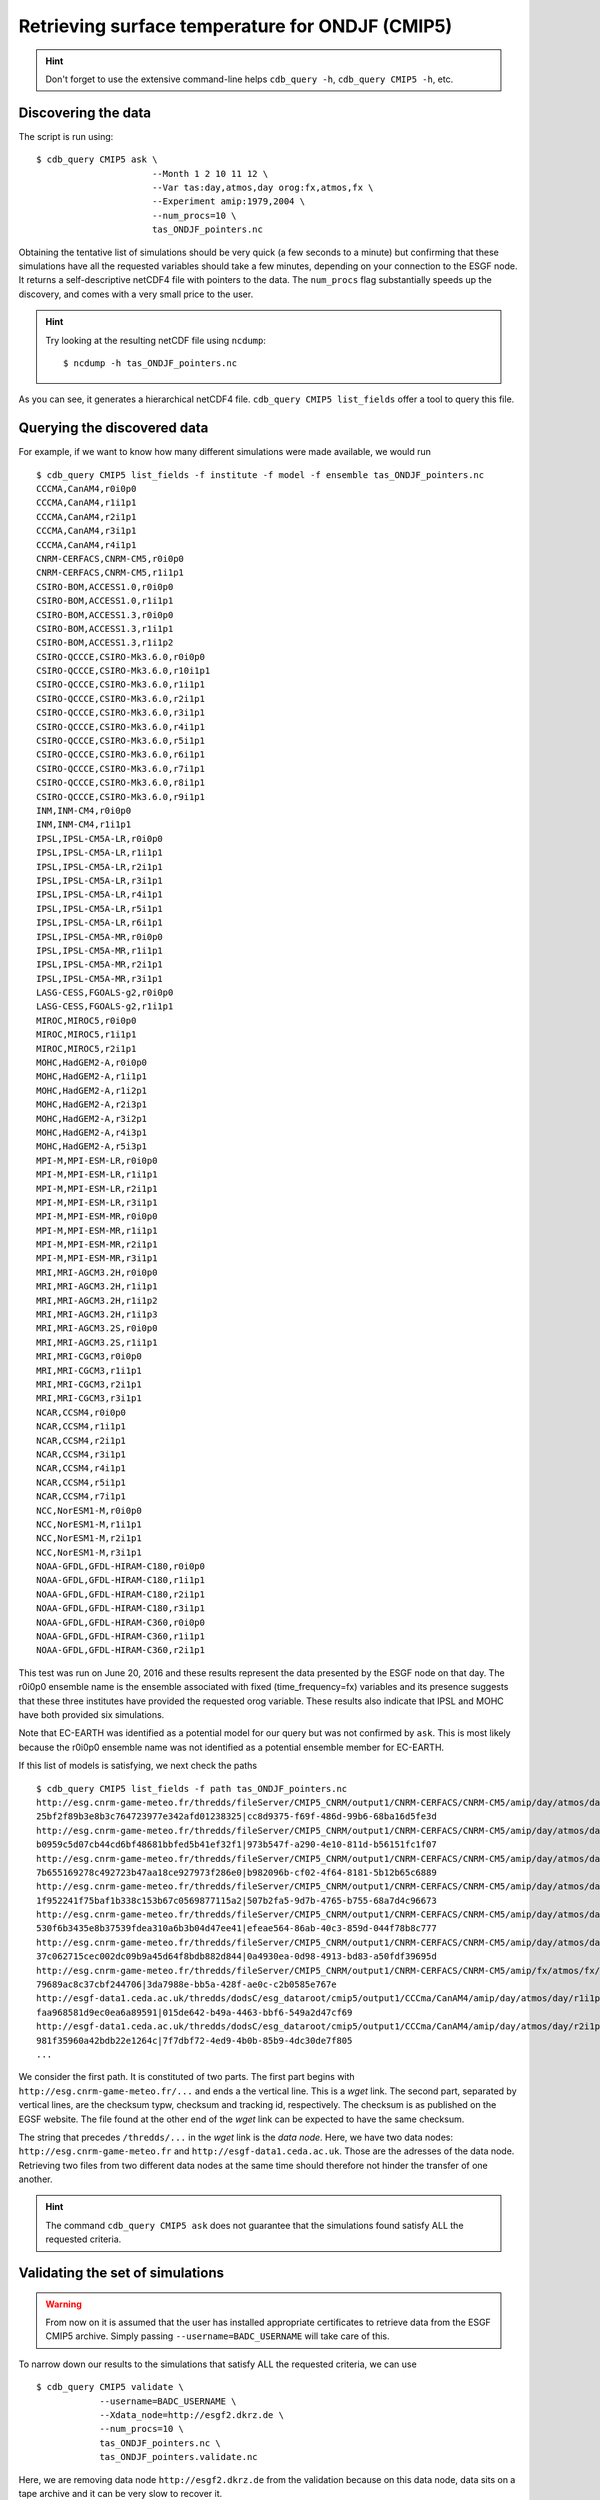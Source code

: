 Retrieving surface temperature for ONDJF (CMIP5)
------------------------------------------------

.. hint:: Don't forget to use the extensive command-line helps ``cdb_query -h``, ``cdb_query CMIP5 -h``, etc.

Discovering the data
^^^^^^^^^^^^^^^^^^^^
The script is run using::

    $ cdb_query CMIP5 ask \
                          --Month 1 2 10 11 12 \
                          --Var tas:day,atmos,day orog:fx,atmos,fx \
                          --Experiment amip:1979,2004 \
                          --num_procs=10 \
                          tas_ONDJF_pointers.nc 

Obtaining the tentative list of simulations should be very quick (a few seconds to a minute) but confirming that these simulations have all the requested
variables should take a few minutes, depending on your connection to the ESGF node. It returns a self-descriptive netCDF4 file 
with pointers to the data. The ``num_procs`` flag substantially speeds up the discovery, and comes with a very small price to the user.

.. hint:: Try looking at the resulting netCDF file using ``ncdump``: ::

    $ ncdump -h tas_ONDJF_pointers.nc

As you can see, it generates a hierarchical netCDF4 file. ``cdb_query CMIP5 list_fields`` offer a tool to query this file. 

Querying the discovered data
^^^^^^^^^^^^^^^^^^^^^^^^^^^^
For example, if we want to know how many different simulations were made available, we would run ::

    $ cdb_query CMIP5 list_fields -f institute -f model -f ensemble tas_ONDJF_pointers.nc
    CCCMA,CanAM4,r0i0p0
    CCCMA,CanAM4,r1i1p1
    CCCMA,CanAM4,r2i1p1
    CCCMA,CanAM4,r3i1p1
    CCCMA,CanAM4,r4i1p1
    CNRM-CERFACS,CNRM-CM5,r0i0p0
    CNRM-CERFACS,CNRM-CM5,r1i1p1
    CSIRO-BOM,ACCESS1.0,r0i0p0
    CSIRO-BOM,ACCESS1.0,r1i1p1
    CSIRO-BOM,ACCESS1.3,r0i0p0
    CSIRO-BOM,ACCESS1.3,r1i1p1
    CSIRO-BOM,ACCESS1.3,r1i1p2
    CSIRO-QCCCE,CSIRO-Mk3.6.0,r0i0p0
    CSIRO-QCCCE,CSIRO-Mk3.6.0,r10i1p1
    CSIRO-QCCCE,CSIRO-Mk3.6.0,r1i1p1
    CSIRO-QCCCE,CSIRO-Mk3.6.0,r2i1p1
    CSIRO-QCCCE,CSIRO-Mk3.6.0,r3i1p1
    CSIRO-QCCCE,CSIRO-Mk3.6.0,r4i1p1
    CSIRO-QCCCE,CSIRO-Mk3.6.0,r5i1p1
    CSIRO-QCCCE,CSIRO-Mk3.6.0,r6i1p1
    CSIRO-QCCCE,CSIRO-Mk3.6.0,r7i1p1
    CSIRO-QCCCE,CSIRO-Mk3.6.0,r8i1p1
    CSIRO-QCCCE,CSIRO-Mk3.6.0,r9i1p1
    INM,INM-CM4,r0i0p0
    INM,INM-CM4,r1i1p1
    IPSL,IPSL-CM5A-LR,r0i0p0
    IPSL,IPSL-CM5A-LR,r1i1p1
    IPSL,IPSL-CM5A-LR,r2i1p1
    IPSL,IPSL-CM5A-LR,r3i1p1
    IPSL,IPSL-CM5A-LR,r4i1p1
    IPSL,IPSL-CM5A-LR,r5i1p1
    IPSL,IPSL-CM5A-LR,r6i1p1
    IPSL,IPSL-CM5A-MR,r0i0p0
    IPSL,IPSL-CM5A-MR,r1i1p1
    IPSL,IPSL-CM5A-MR,r2i1p1
    IPSL,IPSL-CM5A-MR,r3i1p1
    LASG-CESS,FGOALS-g2,r0i0p0
    LASG-CESS,FGOALS-g2,r1i1p1
    MIROC,MIROC5,r0i0p0
    MIROC,MIROC5,r1i1p1
    MIROC,MIROC5,r2i1p1
    MOHC,HadGEM2-A,r0i0p0
    MOHC,HadGEM2-A,r1i1p1
    MOHC,HadGEM2-A,r1i2p1
    MOHC,HadGEM2-A,r2i3p1
    MOHC,HadGEM2-A,r3i2p1
    MOHC,HadGEM2-A,r4i3p1
    MOHC,HadGEM2-A,r5i3p1
    MPI-M,MPI-ESM-LR,r0i0p0
    MPI-M,MPI-ESM-LR,r1i1p1
    MPI-M,MPI-ESM-LR,r2i1p1
    MPI-M,MPI-ESM-LR,r3i1p1
    MPI-M,MPI-ESM-MR,r0i0p0
    MPI-M,MPI-ESM-MR,r1i1p1
    MPI-M,MPI-ESM-MR,r2i1p1
    MPI-M,MPI-ESM-MR,r3i1p1
    MRI,MRI-AGCM3.2H,r0i0p0
    MRI,MRI-AGCM3.2H,r1i1p1
    MRI,MRI-AGCM3.2H,r1i1p2
    MRI,MRI-AGCM3.2H,r1i1p3
    MRI,MRI-AGCM3.2S,r0i0p0
    MRI,MRI-AGCM3.2S,r1i1p1
    MRI,MRI-CGCM3,r0i0p0
    MRI,MRI-CGCM3,r1i1p1
    MRI,MRI-CGCM3,r2i1p1
    MRI,MRI-CGCM3,r3i1p1
    NCAR,CCSM4,r0i0p0
    NCAR,CCSM4,r1i1p1
    NCAR,CCSM4,r2i1p1
    NCAR,CCSM4,r3i1p1
    NCAR,CCSM4,r4i1p1
    NCAR,CCSM4,r5i1p1
    NCAR,CCSM4,r7i1p1
    NCC,NorESM1-M,r0i0p0
    NCC,NorESM1-M,r1i1p1
    NCC,NorESM1-M,r2i1p1
    NCC,NorESM1-M,r3i1p1
    NOAA-GFDL,GFDL-HIRAM-C180,r0i0p0
    NOAA-GFDL,GFDL-HIRAM-C180,r1i1p1
    NOAA-GFDL,GFDL-HIRAM-C180,r2i1p1
    NOAA-GFDL,GFDL-HIRAM-C180,r3i1p1
    NOAA-GFDL,GFDL-HIRAM-C360,r0i0p0
    NOAA-GFDL,GFDL-HIRAM-C360,r1i1p1
    NOAA-GFDL,GFDL-HIRAM-C360,r2i1p1

This test was run on June 20, 2016 and these results represent the data presented by the ESGF node on that day.
The r0i0p0 ensemble name is the ensemble associated with fixed (time_frequency=fx) variables and its presence suggests that these three institutes have provided the requested orog variable.
These results also indicate that IPSL and MOHC have both provided six simulations. 

Note that EC-EARTH was identified as a potential model for our query but was not confirmed by ``ask``. This is most likely because
the r0i0p0 ensemble name was not identified as a potential ensemble member for EC-EARTH.

If this list of models is satisfying, we next check the paths  ::
    
    $ cdb_query CMIP5 list_fields -f path tas_ONDJF_pointers.nc
    http://esg.cnrm-game-meteo.fr/thredds/fileServer/CMIP5_CNRM/output1/CNRM-CERFACS/CNRM-CM5/amip/day/atmos/day/r1i1p1/v20111006/tas/tas_day_CNRM-CM5_amip_r1i1p1_19790101-19831231.nc|SHA256|d3568f8cbdfc6568c197b478a
    25bf2f89b3e8b3c764723977e342afd01238325|cc8d9375-f69f-486d-99b6-68ba16d5fe3d
    http://esg.cnrm-game-meteo.fr/thredds/fileServer/CMIP5_CNRM/output1/CNRM-CERFACS/CNRM-CM5/amip/day/atmos/day/r1i1p1/v20111006/tas/tas_day_CNRM-CM5_amip_r1i1p1_19840101-19881231.nc|SHA256|6e47187528d06adb2787d6d14
    b0959c5d07cb44cd6bf48681bbfed5b41ef32f1|973b547f-a290-4e10-811d-b56151fc1f07
    http://esg.cnrm-game-meteo.fr/thredds/fileServer/CMIP5_CNRM/output1/CNRM-CERFACS/CNRM-CM5/amip/day/atmos/day/r1i1p1/v20111006/tas/tas_day_CNRM-CM5_amip_r1i1p1_19890101-19931231.nc|SHA256|40d66394854b25c0fedd150e4
    7b655169278c492723b47aa18ce927973f286e0|b982096b-cf02-4f64-8181-5b12b65c6889
    http://esg.cnrm-game-meteo.fr/thredds/fileServer/CMIP5_CNRM/output1/CNRM-CERFACS/CNRM-CM5/amip/day/atmos/day/r1i1p1/v20111006/tas/tas_day_CNRM-CM5_amip_r1i1p1_19940101-19981231.nc|SHA256|c63d72d3869fbf4850229227f
    1f952241f75baf1b338c153b67c0569877115a2|507b2fa5-9d7b-4765-b755-68a7d4c96673
    http://esg.cnrm-game-meteo.fr/thredds/fileServer/CMIP5_CNRM/output1/CNRM-CERFACS/CNRM-CM5/amip/day/atmos/day/r1i1p1/v20111006/tas/tas_day_CNRM-CM5_amip_r1i1p1_19990101-20031231.nc|SHA256|08c35d8a7d218799b86dede28
    530f6b3435e8b37539fdea310a6b3b04d47ee41|efeae564-86ab-40c3-859d-044f78b8c777
    http://esg.cnrm-game-meteo.fr/thredds/fileServer/CMIP5_CNRM/output1/CNRM-CERFACS/CNRM-CM5/amip/day/atmos/day/r1i1p1/v20111006/tas/tas_day_CNRM-CM5_amip_r1i1p1_20040101-20081231.nc|SHA256|78da372f95d3a0372232b0044
    37c062715cec002dc09b9a45d64f8bdb882d844|0a4930ea-0d98-4913-bd83-a50fdf39695d
    http://esg.cnrm-game-meteo.fr/thredds/fileServer/CMIP5_CNRM/output1/CNRM-CERFACS/CNRM-CM5/amip/fx/atmos/fx/r0i0p0/v20111018/orog/orog_fx_CNRM-CM5_amip_r0i0p0.nc|SHA256|18b5fac1743e7ee7171412a53013d585d52071fdbf75
    79689ac8c37cbf244706|3da7988e-bb5a-428f-ae0c-c2b0585e767e
    http://esgf-data1.ceda.ac.uk/thredds/dodsC/esg_dataroot/cmip5/output1/CCCma/CanAM4/amip/day/atmos/day/r1i1p1/v2/tas/tas_day_CanAM4_amip_r1i1p1_19790101-20091231.nc|SHA256|2c6e198cdeb24ecf64368d29235e2a1bde0a4bfa2
    faa968581d9ec0ea6a89591|015de642-b49a-4463-bbf6-549a2d47cf69
    http://esgf-data1.ceda.ac.uk/thredds/dodsC/esg_dataroot/cmip5/output1/CCCma/CanAM4/amip/day/atmos/day/r2i1p1/v1/tas/tas_day_CanAM4_amip_r2i1p1_19790101-20091231.nc|SHA256|ad5d5f04aa213ad02e7bd72f204c5e535878eabd8
    981f35960a42bdb22e1264c|7f7dbf72-4ed9-4b0b-85b9-4dc30de7f805
    ...

We consider the first path. It is constituted of two parts. The first part begins with ``http://esg.cnrm-game-meteo.fr/...`` and 
ends a the vertical line. This is a `wget` link. The second part, separated by vertical lines, are the checksum typw, checksum and tracking id, respectively.
The checksum is as published on the EGSF website. The file found at the other end of the `wget` link can be
expected to have the same checksum.

The string that precedes ``/thredds/...`` in the `wget` link is the `data node`. Here, we have two data nodes: ``http://esg.cnrm-game-meteo.fr``
and ``http://esgf-data1.ceda.ac.uk``. Those are the adresses of the data node. Retrieving two files from two different data nodes at the same time should
therefore not hinder the transfer of one another.

.. hint::
    The command ``cdb_query CMIP5 ask`` does not guarantee that the simulations found satisfy ALL the requested criteria.

Validating the set of simulations
^^^^^^^^^^^^^^^^^^^^^^^^^^^^^^^^^
.. warning::
    From now on it is assumed that the user has installed appropriate certificates to retrieve data from the ESGF CMIP5 archive.
    Simply passing ``--username=BADC_USERNAME`` will take care of this.
    
To narrow down our results to the simulations that satisfy ALL the requested criteria, we can use  ::

    $ cdb_query CMIP5 validate \
                --username=BADC_USERNAME \
                --Xdata_node=http://esgf2.dkrz.de \
                --num_procs=10 \
                tas_ONDJF_pointers.nc \
                tas_ONDJF_pointers.validate.nc

Here, we are removing data node ``http://esgf2.dkrz.de`` from the validation because on this data node, data sits on a tape archive and
it can be very slow to recover it.

To output now has a time axis for each variable (except fx). It links every time index to a time index in a UNIQUE file (remote or local).
Try looking at the resulting netCDF file using ``ncdump``: ::

    $ ncdump -h tas_ONDJF_pointers.validate.nc

Again, this file can be queried for simulations::

    $ cdb_query CMIP5 list_fields -f institute -f model -f ensemble tas_ONDJF_pointers.validate.nc
    CCCMA,CanAM4,r0i0p0
    CCCMA,CanAM4,r1i1p1
    CCCMA,CanAM4,r2i1p1
    CCCMA,CanAM4,r3i1p1
    CCCMA,CanAM4,r4i1p1
    CNRM-CERFACS,CNRM-CM5,r0i0p0
    CNRM-CERFACS,CNRM-CM5,r1i1p1
    CSIRO-BOM,ACCESS1.0,r0i0p0
    CSIRO-BOM,ACCESS1.0,r1i1p1
    CSIRO-BOM,ACCESS1.3,r0i0p0
    CSIRO-BOM,ACCESS1.3,r1i1p1
    CSIRO-BOM,ACCESS1.3,r1i1p2
    CSIRO-QCCCE,CSIRO-Mk3.6.0,r0i0p0
    CSIRO-QCCCE,CSIRO-Mk3.6.0,r10i1p1
    CSIRO-QCCCE,CSIRO-Mk3.6.0,r1i1p1
    CSIRO-QCCCE,CSIRO-Mk3.6.0,r2i1p1
    CSIRO-QCCCE,CSIRO-Mk3.6.0,r3i1p1
    CSIRO-QCCCE,CSIRO-Mk3.6.0,r4i1p1
    CSIRO-QCCCE,CSIRO-Mk3.6.0,r5i1p1
    CSIRO-QCCCE,CSIRO-Mk3.6.0,r6i1p1
    CSIRO-QCCCE,CSIRO-Mk3.6.0,r7i1p1
    CSIRO-QCCCE,CSIRO-Mk3.6.0,r8i1p1
    CSIRO-QCCCE,CSIRO-Mk3.6.0,r9i1p1
    INM,INM-CM4,r0i0p0
    INM,INM-CM4,r1i1p1
    IPSL,IPSL-CM5A-LR,r0i0p0
    IPSL,IPSL-CM5A-LR,r1i1p1
    IPSL,IPSL-CM5A-LR,r2i1p1
    IPSL,IPSL-CM5A-LR,r3i1p1
    IPSL,IPSL-CM5A-LR,r4i1p1
    IPSL,IPSL-CM5A-LR,r5i1p1
    IPSL,IPSL-CM5A-LR,r6i1p1
    IPSL,IPSL-CM5A-MR,r0i0p0
    IPSL,IPSL-CM5A-MR,r1i1p1
    IPSL,IPSL-CM5A-MR,r2i1p1
    IPSL,IPSL-CM5A-MR,r3i1p1
    LASG-CESS,FGOALS-g2,r0i0p0
    LASG-CESS,FGOALS-g2,r1i1p1
    MIROC,MIROC5,r0i0p0
    MIROC,MIROC5,r1i1p1
    MIROC,MIROC5,r2i1p1
    MOHC,HadGEM2-A,r0i0p0
    MOHC,HadGEM2-A,r1i1p1
    MOHC,HadGEM2-A,r1i2p1
    MOHC,HadGEM2-A,r2i3p1
    MOHC,HadGEM2-A,r3i2p1
    MOHC,HadGEM2-A,r4i3p1
    MOHC,HadGEM2-A,r5i3p1
    MPI-M,MPI-ESM-LR,r0i0p0
    MPI-M,MPI-ESM-LR,r1i1p1
    MPI-M,MPI-ESM-LR,r2i1p1
    MPI-M,MPI-ESM-LR,r3i1p1
    MPI-M,MPI-ESM-MR,r0i0p0
    MPI-M,MPI-ESM-MR,r1i1p1
    MPI-M,MPI-ESM-MR,r2i1p1
    MPI-M,MPI-ESM-MR,r3i1p1
    MRI,MRI-AGCM3.2H,r0i0p0
    MRI,MRI-AGCM3.2H,r1i1p1
    MRI,MRI-AGCM3.2S,r0i0p0
    MRI,MRI-AGCM3.2S,r1i1p1
    MRI,MRI-CGCM3,r0i0p0
    MRI,MRI-CGCM3,r1i1p1
    MRI,MRI-CGCM3,r2i1p1
    MRI,MRI-CGCM3,r3i1p1
    NCAR,CCSM4,r0i0p0
    NCAR,CCSM4,r1i1p1
    NCAR,CCSM4,r2i1p1
    NCAR,CCSM4,r3i1p1
    NCAR,CCSM4,r4i1p1
    NCAR,CCSM4,r5i1p1
    NCAR,CCSM4,r7i1p1
    NCC,NorESM1-M,r0i0p0
    NCC,NorESM1-M,r1i1p1
    NCC,NorESM1-M,r2i1p1
    NCC,NorESM1-M,r3i1p1
    NOAA-GFDL,GFDL-HIRAM-C180,r0i0p0
    NOAA-GFDL,GFDL-HIRAM-C180,r1i1p1
    NOAA-GFDL,GFDL-HIRAM-C360,r0i0p0
    NOAA-GFDL,GFDL-HIRAM-C360,r1i1p1

We can see that only some of the NOAA-GFDL simulations were excluded. 
This means that the other simulations they had ALL the variables for ALL the months of ALL the years for the amip
experiment.

Retrieving the data: `wget`
^^^^^^^^^^^^^^^^^^^^^^^^^^^

`cdb_query CMIP5` includes built-in functionality for retrieving the paths. It is used as follows ::

    $ cdb_query CMIP5 download_files \
                    --download_all_files \
                    --out_download_dir=./in/CMIP5/ \
                    tas_ONDJF_pointers.validate.nc \ 
                    tas_ONDJF_pointers.validate.downloaded.nc

It downloads the paths listed in ``tas_ONDJF_pointers.validate.nc`` to ``./in/CMIP5/`` and records the soft links to the local data in ``tas_ONDJF_pointers.validate.downloaded.nc``.

.. warning:: The retrieved files are structured with the CMIP5 DRS. It is good practice not to change this directory structure.
             If the structure is kept then ``cdb_query CMIP5 ask`` will recognize the retrieved files as local if they were
             retrieved to a directory listed in the ``Search_path``.

The downloaded paths are now discoverable by ``cdb_query CMIP5 ask``.

Retrieving the data: `OPeNDAP`
^^^^^^^^^^^^^^^^^^^^^^^^^^^^^^

`cdb_query CMIP5` includes built-in functionality for retrieving a subset of the data.

To retrieve the first month of daily data::
    
    $ cdb_query CMIP5 download_opendap \
                            --year=1979 \
                            --month=1 \
                            --username=BADC_USERNAME \
                            tas_ONDJF_pointers.validate.nc \
                            tas_ONDJF_pointers.validate.197901.retrieved.nc 

The file ``tas_ONDJF_pointers.validate.197901.retrieved.nc`` should now contain the first thirty days for all experiments! To check the daily
surface temperature in the amip experiment from simulation CNRM-CERFACS,CNRM-CM5,r1i1p1 `ncview` (if installed)::

    $ ncks -G : -g /CNRM-CERFACS/CNRM-CM5/amip/day/atmos/day/r1i1p1/tas \
                    tas_ONDJF_pointers.validate.197901.retrieved.nc \
                    tas_ONDJF_pointers.validate.197901.retrieved.CNRM-CERFACS_CNRM-CM5_r1i1p1.nc
    $ ncview tas_ONDJF_pointers.validate.197901.retrieved.CNRM-CERFACS_CNRM-CM5_r1i1p1.nc

BASH script
^^^^^^^^^^^
This recipe is summarized in the following BASH script::

    #!/bin/bash

    #Discover data:
    cdb_query CMIP5 ask --Month 1 2 10 11 12 \
                          --Var tas:day,atmos,day orog:fx,atmos,fx \
                          --Experiment amip:1979,2004 \
                          tas_ONDJF_pointers.nc

    #List simulations:
    cdb_query CMIP5 list_fields -f institute \
                                -f model \
                                -f ensemble \
                                tas_ONDJF_pointers.nc

    #Find optimal set of simulations:
    cdb_query CMIP5 validate \
                             --username=BADC_USERNAME \
                             tas_ONDJF_pointers.nc \
                             tas_ONDJF_pointers.validate.nc

    #List simulations:
    cdb_query CMIP5 list_fields -f institute \
                                -f model \
                                -f ensemble \
                                tas_ONDJF_pointers.validate.nc

    #CHOOSE:
        # *1* Retrieve files:
            #cdb_query CMIP5 download_raw \
            #                    --download_all_files \
            #                    --username=BADC_USERNAME \
            #                    --out_download_dir=./in/CMIP5/ \
            #                    tas_ONDJF_pointers.validate.nc \
            #                    tas_ONDJF_pointers.validate.downloaded.nc 

        # *2* Retrieve to netCDF:
            #Retrieve the first month:
            cdb_query CMIP5 download_opendap --year=1979 --month=1 \
                                --username=BADC_USERNAME \
                                tas_ONDJF_pointers.validate.nc \
                                tas_ONDJF_pointers.validate.197901.retrieved.nc

            #Pick one simulation:
            ncks -G : -g /CNRM-CERFACS/CNRM-CM5/amip/day/atmos/day/r1i1p1/tas \
               tas_ONDJF_pointers.validate.197901.retrieved.nc \
               tas_ONDJF_pointers.validate.197901.retrieved.CNRM-CERFACS_CNRM-CM5_r1i1p1.nc
            
            #Look at it:
            #When done, look at it. A good tool for that is ncview:
            #   ncview tas_ONDJF_pointers.validate.197901.retrieved.CNRM-CERFACS_CNRM-CM5_r1i1p1.nc

            #Convert hierarchical file to files on filesystem:
            cdb_query CMIP5 reduce \
                                '' \ #Identity reduction simply copies the data to disk
                                --out_destination=./out/CMIP5/ \
                                tas_ONDJF_pointers.validate.197901.retrieved.nc \
                                tas_ONDJF_pointers.validate.197901.retrieved.converted.nc

